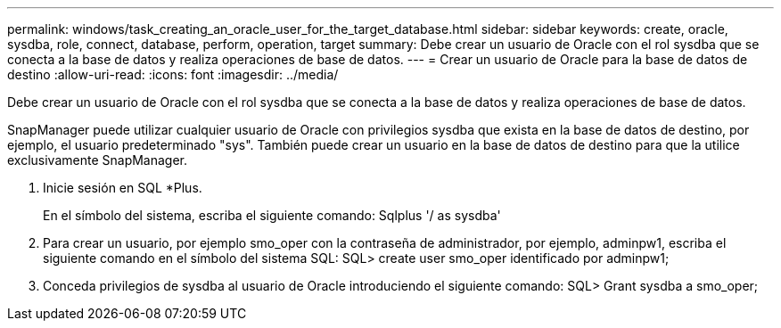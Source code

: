 ---
permalink: windows/task_creating_an_oracle_user_for_the_target_database.html 
sidebar: sidebar 
keywords: create, oracle, sysdba, role, connect, database, perform, operation, target 
summary: Debe crear un usuario de Oracle con el rol sysdba que se conecta a la base de datos y realiza operaciones de base de datos. 
---
= Crear un usuario de Oracle para la base de datos de destino
:allow-uri-read: 
:icons: font
:imagesdir: ../media/


[role="lead"]
Debe crear un usuario de Oracle con el rol sysdba que se conecta a la base de datos y realiza operaciones de base de datos.

SnapManager puede utilizar cualquier usuario de Oracle con privilegios sysdba que exista en la base de datos de destino, por ejemplo, el usuario predeterminado "sys". También puede crear un usuario en la base de datos de destino para que la utilice exclusivamente SnapManager.

. Inicie sesión en SQL *Plus.
+
En el símbolo del sistema, escriba el siguiente comando: Sqlplus '/ as sysdba'

. Para crear un usuario, por ejemplo smo_oper con la contraseña de administrador, por ejemplo, adminpw1, escriba el siguiente comando en el símbolo del sistema SQL: SQL> create user smo_oper identificado por adminpw1;
. Conceda privilegios de sysdba al usuario de Oracle introduciendo el siguiente comando: SQL> Grant sysdba a smo_oper;

